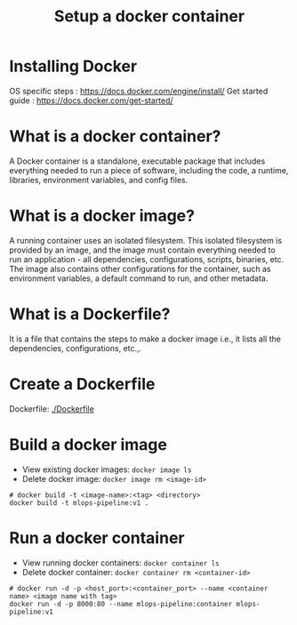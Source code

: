 #+title: Setup a docker container

* Installing Docker

OS specific steps : [[https://docs.docker.com/engine/install/]]
Get started guide : [[https://docs.docker.com/get-started/]]

* What is a docker container?

A Docker container is a standalone, executable package that includes everything needed to run a piece of software, including the code, a runtime, libraries, environment variables, and config files.

* What is a docker image?

A running container uses an isolated filesystem. This isolated filesystem is provided by an image, and the image must contain everything needed to run an application - all dependencies, configurations, scripts, binaries, etc. The image also contains other configurations for the container, such as environment variables, a default command to run, and other metadata.

* What is a Dockerfile?

It is a file that contains the steps to make a docker image i.e., it lists all the
dependencies, configurations, etc.,.

* Create a Dockerfile

Dockerfile: [[./Dockerfile]]

* Build a docker image

- View existing docker images: ~docker image ls~
- Delete docker image: ~docker image rm <image-id>~

#+begin_src shell
  # docker build -t <image-name>:<tag> <directory>
  docker build -t mlops-pipeline:v1 .
#+end_src

* Run a docker container

- View running docker containers: ~docker container ls~
- Delete docker container: ~docker container rm <container-id>~

#+begin_src shell
  # docker run -d -p <host_port>:<container_port> --name <container name> <image name with tag>
  docker run -d -p 8000:80 --name mlops-pipeline:container mlops-pipeline:v1
#+end_src
